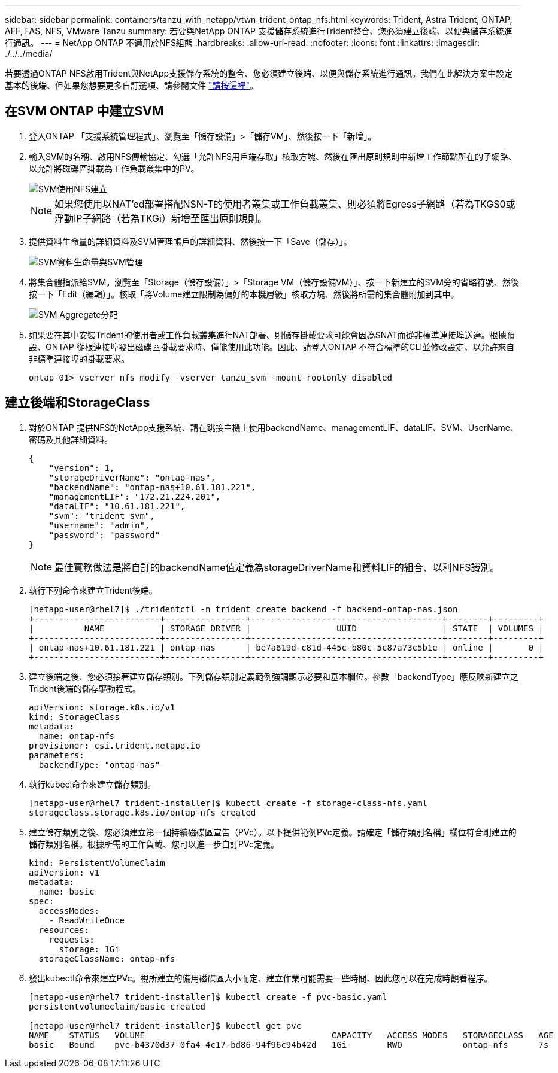 ---
sidebar: sidebar 
permalink: containers/tanzu_with_netapp/vtwn_trident_ontap_nfs.html 
keywords: Trident, Astra Trident, ONTAP, AFF, FAS, NFS, VMware Tanzu 
summary: 若要與NetApp ONTAP 支援儲存系統進行Trident整合、您必須建立後端、以便與儲存系統進行通訊。 
---
= NetApp ONTAP 不適用於NFS組態
:hardbreaks:
:allow-uri-read: 
:nofooter: 
:icons: font
:linkattrs: 
:imagesdir: ./../../media/


若要透過ONTAP NFS啟用Trident與NetApp支援儲存系統的整合、您必須建立後端、以便與儲存系統進行通訊。我們在此解決方案中設定基本的後端、但如果您想要更多自訂選項、請參閱文件 link:https://docs.netapp.com/us-en/trident/trident-use/ontap-nas.html["請按這裡"^]。



== 在SVM ONTAP 中建立SVM

. 登入ONTAP 「支援系統管理程式」、瀏覽至「儲存設備」>「儲存VM」、然後按一下「新增」。
. 輸入SVM的名稱、啟用NFS傳輸協定、勾選「允許NFS用戶端存取」核取方塊、然後在匯出原則規則中新增工作節點所在的子網路、以允許將磁碟區掛載為工作負載叢集中的PV。
+
image::vtwn_image06.jpg[SVM使用NFS建立]

+

NOTE: 如果您使用以NAT'ed部署搭配NSN-T的使用者叢集或工作負載叢集、則必須將Egress子網路（若為TKGS0或浮動IP子網路（若為TKGi）新增至匯出原則規則。

. 提供資料生命量的詳細資料及SVM管理帳戶的詳細資料、然後按一下「Save（儲存）」。
+
image::vtwn_image07.jpg[SVM資料生命量與SVM管理]

. 將集合體指派給SVM。瀏覽至「Storage（儲存設備）」>「Storage VM（儲存設備VM）」、按一下新建立的SVM旁的省略符號、然後按一下「Edit（編輯）」。核取「將Volume建立限制為偏好的本機層級」核取方塊、然後將所需的集合體附加到其中。
+
image::vtwn_image08.jpg[SVM Aggregate分配]

. 如果要在其中安裝Trident的使用者或工作負載叢集進行NAT部署、則儲存掛載要求可能會因為SNAT而從非標準連接埠送達。根據預設、ONTAP 從根連接埠發出磁碟區掛載要求時、僅能使用此功能。因此、請登入ONTAP 不符合標準的CLI並修改設定、以允許來自非標準連接埠的掛載要求。
+
[listing]
----
ontap-01> vserver nfs modify -vserver tanzu_svm -mount-rootonly disabled
----




== 建立後端和StorageClass

. 對於ONTAP 提供NFS的NetApp支援系統、請在跳接主機上使用backendName、managementLIF、dataLIF、SVM、UserName、 密碼及其他詳細資料。
+
[listing]
----
{
    "version": 1,
    "storageDriverName": "ontap-nas",
    "backendName": "ontap-nas+10.61.181.221",
    "managementLIF": "172.21.224.201",
    "dataLIF": "10.61.181.221",
    "svm": "trident_svm",
    "username": "admin",
    "password": "password"
}
----
+

NOTE: 最佳實務做法是將自訂的backendName值定義為storageDriverName和資料LIF的組合、以利NFS識別。

. 執行下列命令來建立Trident後端。
+
[listing]
----
[netapp-user@rhel7]$ ./tridentctl -n trident create backend -f backend-ontap-nas.json
+-------------------------+----------------+--------------------------------------+--------+---------+
|          NAME           | STORAGE DRIVER |                 UUID                 | STATE  | VOLUMES |
+-------------------------+----------------+--------------------------------------+--------+---------+
| ontap-nas+10.61.181.221 | ontap-nas      | be7a619d-c81d-445c-b80c-5c87a73c5b1e | online |       0 |
+-------------------------+----------------+--------------------------------------+--------+---------+
----
. 建立後端之後、您必須接著建立儲存類別。下列儲存類別定義範例強調顯示必要和基本欄位。參數「backendType」應反映新建立之Trident後端的儲存驅動程式。
+
[listing]
----
apiVersion: storage.k8s.io/v1
kind: StorageClass
metadata:
  name: ontap-nfs
provisioner: csi.trident.netapp.io
parameters:
  backendType: "ontap-nas"
----
. 執行kubecl命令來建立儲存類別。
+
[listing]
----
[netapp-user@rhel7 trident-installer]$ kubectl create -f storage-class-nfs.yaml
storageclass.storage.k8s.io/ontap-nfs created
----
. 建立儲存類別之後、您必須建立第一個持續磁碟區宣告（PVc）。以下提供範例PVc定義。請確定「儲存類別名稱」欄位符合剛建立的儲存類別名稱。根據所需的工作負載、您可以進一步自訂PVc定義。
+
[listing]
----
kind: PersistentVolumeClaim
apiVersion: v1
metadata:
  name: basic
spec:
  accessModes:
    - ReadWriteOnce
  resources:
    requests:
      storage: 1Gi
  storageClassName: ontap-nfs
----
. 發出kubectl命令來建立PVc。視所建立的備用磁碟區大小而定、建立作業可能需要一些時間、因此您可以在完成時觀看程序。
+
[listing]
----
[netapp-user@rhel7 trident-installer]$ kubectl create -f pvc-basic.yaml
persistentvolumeclaim/basic created

[netapp-user@rhel7 trident-installer]$ kubectl get pvc
NAME    STATUS   VOLUME                                     CAPACITY   ACCESS MODES   STORAGECLASS   AGE
basic   Bound    pvc-b4370d37-0fa4-4c17-bd86-94f96c94b42d   1Gi        RWO            ontap-nfs      7s
----

